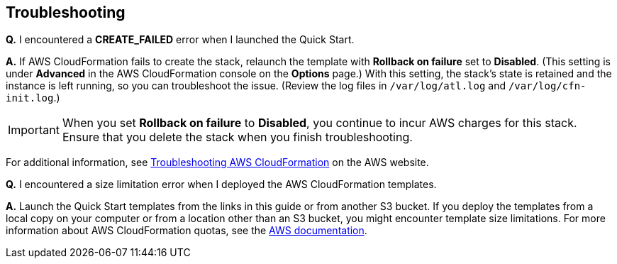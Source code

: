 // Add any tips or answers to anticipated questions. This could include the following troubleshooting information. If you don’t have any other Q&A to add, change “FAQ” to “Troubleshooting.”

// == FAQ
== Troubleshooting

*Q.* I encountered a *CREATE_FAILED* error when I launched the Quick Start.

*A.* If AWS CloudFormation fails to create the stack, relaunch the template with *Rollback on failure* set to *Disabled*. (This setting is under *Advanced* in the AWS CloudFormation console on the *Options* page.) With this setting, the stack’s state is retained and the instance is left running, so you can troubleshoot the issue. (Review the log files in `/var/log/atl.log` and `/var/log/cfn-init.log`.)
// If you’re deploying on Linux instances, provide the location for log files on Linux, or omit this sentence.

IMPORTANT: When you set *Rollback on failure* to *Disabled*, you continue to incur AWS charges for this stack. Ensure that you delete the stack when you finish troubleshooting.

For additional information, see https://docs.aws.amazon.com/AWSCloudFormation/latest/UserGuide/troubleshooting.html[Troubleshooting AWS CloudFormation] on the AWS website.

*Q.* I encountered a size limitation error when I deployed the AWS CloudFormation templates.

*A.* Launch the Quick Start templates from the links in this guide or from another S3 bucket. If you deploy the templates from a local copy on your computer or from a location other than an S3 bucket, you might encounter template size limitations. For more information about AWS CloudFormation quotas, see the http://docs.aws.amazon.com/AWSCloudFormation/latest/UserGuide/cloudformation-limits.html[AWS documentation].


// == Troubleshooting

// <Steps for troubleshooting the deployment go here.>
